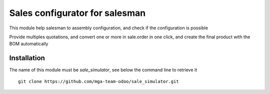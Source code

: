 Sales configurator for salesman
===============================

.. image:: https://travis-ci.org/mga-team-odoo/sale_simulator.svg?branch=7.0
   :target: https://travis-ci.org/mga-team-odoo/sale_simulator

This module help salesman to assembly configuration, and check if the configuration is possible

Provide multiples quotations, and convert one or more in sale.order in one click, and 
create the final product with the BOM automatically


Installation
------------

The name of this module must be *sale_simulator*, see below the command line to retrieve it

::

    git clone https://github.com/mga-team-odoo/sale_simulator.git
